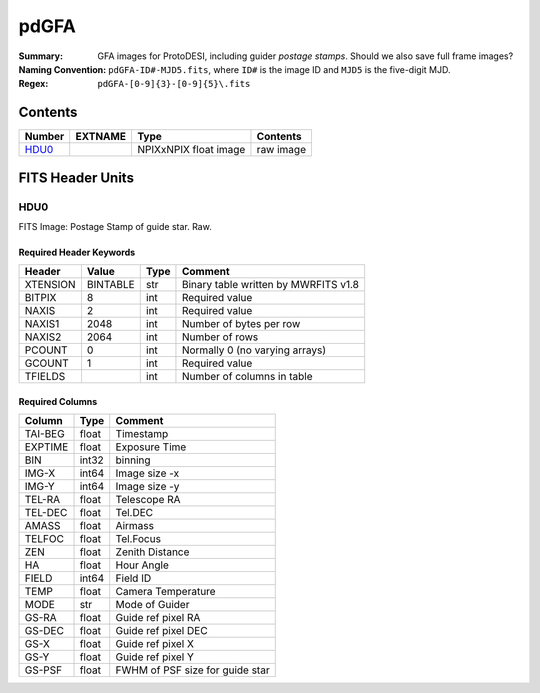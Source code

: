 =======
pdGFA
=======

:Summary: GFA images for ProtoDESI, including guider `postage stamps`. Should we also save full frame images?
:Naming Convention: ``pdGFA-ID#-MJD5.fits``, where ``ID#`` is the
   image ID and ``MJD5`` is the five-digit MJD.
:Regex: ``pdGFA-[0-9]{3}-[0-9]{5}\.fits``


Contents
========

====== ======== ============================== ================================================================
Number EXTNAME  Type                           Contents
====== ======== ============================== ================================================================
HDU0_           NPIXxNPIX float image          raw image

====== ======== ============================== ================================================================

FITS Header Units
=================

HDU0
----

FITS Image: Postage Stamp of guide star. Raw.


Required Header Keywords
~~~~~~~~~~~~~~~~~~~~~~~~

======== ========= ==== ========================================
Header   Value     Type Comment
======== ========= ==== ========================================
XTENSION BINTABLE  str  Binary table written by MWRFITS v1.8
BITPIX   8         int  Required value
NAXIS    2         int  Required value
NAXIS1   2048      int  Number of bytes per row
NAXIS2   2064      int  Number of rows
PCOUNT   0         int  Normally 0 (no varying arrays)
GCOUNT   1         int  Required value
TFIELDS            int  Number of columns in table
======== ========= ==== ========================================

Required Columns
~~~~~~~~~~~~~~~~

================= ======== =======
Column            Type     Comment
================= ======== =======
TAI-BEG           float    Timestamp
EXPTIME           float    Exposure Time
BIN               int32    binning
IMG-X             int64    Image size -x
IMG-Y             int64    Image size -y
TEL-RA            float    Telescope RA
TEL-DEC           float    Tel.DEC
AMASS             float    Airmass
TELFOC            float    Tel.Focus
ZEN               float    Zenith Distance
HA                float    Hour Angle
FIELD             int64    Field ID
TEMP              float    Camera Temperature
MODE              str      Mode of Guider
GS-RA             float    Guide ref pixel RA
GS-DEC            float    Guide ref pixel DEC
GS-X              float    Guide ref pixel X
GS-Y              float    Guide ref pixel Y
GS-PSF            float    FWHM of PSF size for guide star
================= ======== =======



